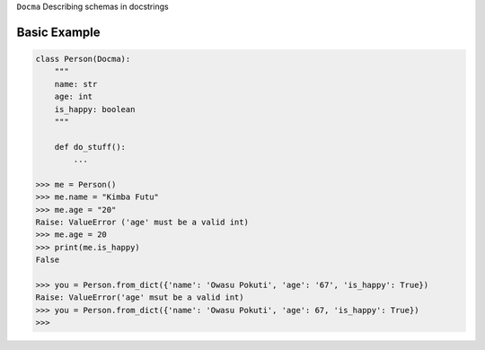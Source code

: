 ``Docma`` Describing schemas in docstrings

.. image:: https://travis-ci.org/pydocma/docma.svg?branch=master
    :target: https://travis-ci.org/pydocma/docma

Basic Example
===================================================
.. code:: python

    class Person(Docma):
        """
        name: str
        age: int
        is_happy: boolean
        """

        def do_stuff():
            ...

    >>> me = Person()
    >>> me.name = "Kimba Futu"
    >>> me.age = "20"
    Raise: ValueError ('age' must be a valid int)
    >>> me.age = 20
    >>> print(me.is_happy)
    False

    >>> you = Person.from_dict({'name': 'Owasu Pokuti', 'age': '67', 'is_happy': True})
    Raise: ValueError('age' msut be a valid int)
    >>> you = Person.from_dict({'name': 'Owasu Pokuti', 'age': 67, 'is_happy': True})
    >>>

